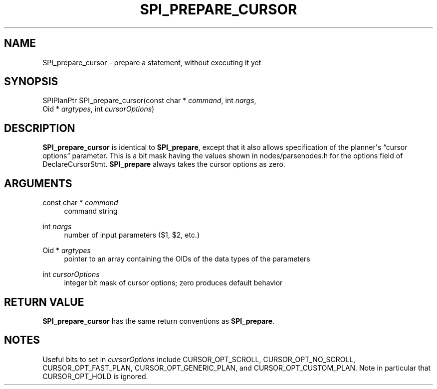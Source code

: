 '\" t
.\"     Title: SPI_prepare_cursor
.\"    Author: The PostgreSQL Global Development Group
.\" Generator: DocBook XSL Stylesheets v1.79.1 <http://docbook.sf.net/>
.\"      Date: 2019
.\"    Manual: PostgreSQL 9.4.24 Documentation
.\"    Source: PostgreSQL 9.4.24
.\"  Language: English
.\"
.TH "SPI_PREPARE_CURSOR" "3" "2019" "PostgreSQL 9.4.24" "PostgreSQL 9.4.24 Documentation"
.\" -----------------------------------------------------------------
.\" * Define some portability stuff
.\" -----------------------------------------------------------------
.\" ~~~~~~~~~~~~~~~~~~~~~~~~~~~~~~~~~~~~~~~~~~~~~~~~~~~~~~~~~~~~~~~~~
.\" http://bugs.debian.org/507673
.\" http://lists.gnu.org/archive/html/groff/2009-02/msg00013.html
.\" ~~~~~~~~~~~~~~~~~~~~~~~~~~~~~~~~~~~~~~~~~~~~~~~~~~~~~~~~~~~~~~~~~
.ie \n(.g .ds Aq \(aq
.el       .ds Aq '
.\" -----------------------------------------------------------------
.\" * set default formatting
.\" -----------------------------------------------------------------
.\" disable hyphenation
.nh
.\" disable justification (adjust text to left margin only)
.ad l
.\" -----------------------------------------------------------------
.\" * MAIN CONTENT STARTS HERE *
.\" -----------------------------------------------------------------
.SH "NAME"
SPI_prepare_cursor \- prepare a statement, without executing it yet
.SH "SYNOPSIS"
.sp
.nf
SPIPlanPtr SPI_prepare_cursor(const char * \fIcommand\fR, int \fInargs\fR,
                              Oid * \fIargtypes\fR, int \fIcursorOptions\fR)
.fi
.SH "DESCRIPTION"
.PP
\fBSPI_prepare_cursor\fR
is identical to
\fBSPI_prepare\fR, except that it also allows specification of the planner\*(Aqs
\(lqcursor options\(rq
parameter\&. This is a bit mask having the values shown in
nodes/parsenodes\&.h
for the
options
field of
DeclareCursorStmt\&.
\fBSPI_prepare\fR
always takes the cursor options as zero\&.
.SH "ARGUMENTS"
.PP
const char * \fIcommand\fR
.RS 4
command string
.RE
.PP
int \fInargs\fR
.RS 4
number of input parameters ($1,
$2, etc\&.)
.RE
.PP
Oid * \fIargtypes\fR
.RS 4
pointer to an array containing the
OIDs of the data types of the parameters
.RE
.PP
int \fIcursorOptions\fR
.RS 4
integer bit mask of cursor options; zero produces default behavior
.RE
.SH "RETURN VALUE"
.PP
\fBSPI_prepare_cursor\fR
has the same return conventions as
\fBSPI_prepare\fR\&.
.SH "NOTES"
.PP
Useful bits to set in
\fIcursorOptions\fR
include
CURSOR_OPT_SCROLL,
CURSOR_OPT_NO_SCROLL,
CURSOR_OPT_FAST_PLAN,
CURSOR_OPT_GENERIC_PLAN, and
CURSOR_OPT_CUSTOM_PLAN\&. Note in particular that
CURSOR_OPT_HOLD
is ignored\&.

